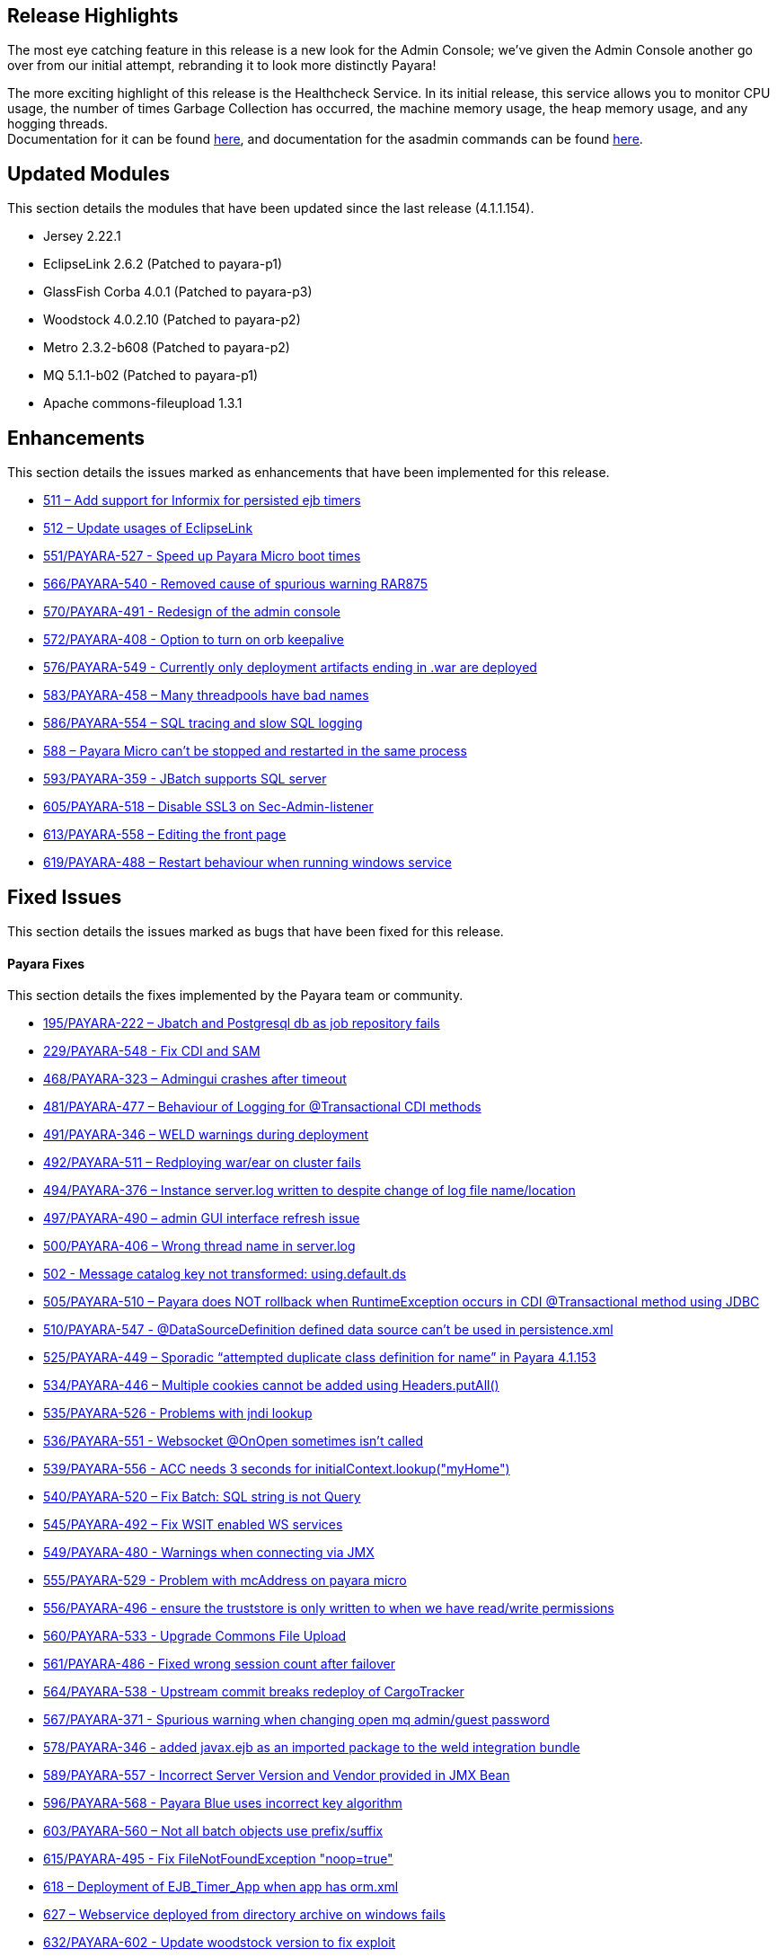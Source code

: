 [[release-highlights]]
Release Highlights
------------------

The most eye catching feature in this release is a new look for the Admin Console; we’ve given the Admin Console another go over from our initial attempt, rebranding it to look more distinctly Payara!

The more exciting highlight of this release is the Healthcheck Service. In its initial release, this service allows you to monitor CPU usage, the number of times Garbage Collection has occurred, the machine memory usage, the heap memory usage, and any hogging threads. +
Documentation for it can be found link:Health-Check-Services-Configuration-(Payara-4.1.1.161)[here], and documentation for the asadmin commands can be found link:Health-Check-Services-Admin-Commands-(Payara-4.1.1.161)[here].

[[updated-modules]]
Updated Modules
---------------

This section details the modules that have been updated since the last release (4.1.1.154).

* Jersey 2.22.1 +
* EclipseLink 2.6.2 (Patched to payara-p1) +
* GlassFish Corba 4.0.1 (Patched to payara-p3) +
* Woodstock 4.0.2.10 (Patched to payara-p2) +
* Metro 2.3.2-b608 (Patched to payara-p2) +
* MQ 5.1.1-b02 (Patched to payara-p1) +
* Apache commons-fileupload 1.3.1

[[enhancements]]
Enhancements
------------

This section details the issues marked as enhancements that have been implemented for this release.

* https://github.com/payara/Payara/issues/511[511 – Add support for Informix for persisted ejb timers] +
* https://github.com/payara/Payara/issues/512[512 – Update usages of EclipseLink] +
* https://github.com/payara/Payara/pull/551[551/PAYARA-527 - Speed up Payara Micro boot times] +
* https://github.com/payara/Payara/pull/566[566/PAYARA-540 - Removed cause of spurious warning RAR875] +
* https://github.com/payara/Payara/pull/570[570/PAYARA-491 - Redesign of the admin console] +
* https://github.com/payara/Payara/issues/572[572/PAYARA-408 - Option to turn on orb keepalive] +
* https://github.com/payara/Payara/pull/577[576/PAYARA-549 - Currently only deployment artifacts ending in .war are deployed] +
* https://github.com/payara/Payara/pull/583[583/PAYARA-458 – Many threadpools have bad names] +
* https://github.com/payara/Payara/pull/586[586/PAYARA-554 – SQL tracing and slow SQL logging] +
* https://github.com/payara/Payara/issues/588[588 – Payara Micro can’t be stopped and restarted in the same process] +
* https://github.com/payara/Payara/pull/594[593/PAYARA-359 - JBatch supports SQL server] +
* https://github.com/payara/Payara/pull/605[605/PAYARA-518 – Disable SSL3 on Sec-Admin-listener] +
* https://github.com/payara/Payara/pull/613[613/PAYARA-558 – Editing the front page] +
* https://github.com/payara/Payara/pull/619[619/PAYARA-488 – Restart behaviour when running windows service]

[[fixed-issues]]
Fixed Issues
------------

This section details the issues marked as bugs that have been fixed for this release.

[[payara-fixes]]
Payara Fixes
^^^^^^^^^^^^

This section details the fixes implemented by the Payara team or community.

* https://github.com/payara/Payara/issues/195[195/PAYARA-222 – Jbatch and Postgresql db as job repository fails] +
* https://github.com/payara/Payara/pull/581[229/PAYARA-548 - Fix CDI and SAM] +
* https://github.com/payara/Payara/issues/468[468/PAYARA-323 – Admingui crashes after timeout] +
* https://github.com/payara/Payara/issues/481[481/PAYARA-477 – Behaviour of Logging for @Transactional CDI methods] +
* https://github.com/payara/Payara/pull/491[491/PAYARA-346 – WELD warnings during deployment] +
* https://github.com/payara/Payara/issues/492[492/PAYARA-511 – Redploying war/ear on cluster fails] +
* https://github.com/payara/Payara/issues/494[494/PAYARA-376 – Instance server.log written to despite change of log file name/location] +
* https://github.com/payara/Payara/issues/497[497/PAYARA-490 – admin GUI interface refresh issue] +
* https://github.com/payara/Payara/issues/500[500/PAYARA-406 – Wrong thread name in server.log] +
* https://github.com/payara/Payara/issues/502[502 - Message catalog key not transformed: using.default.ds] +
* https://github.com/payara/Payara/issues/505[505/PAYARA-510 – Payara does NOT rollback when RuntimeException occurs in CDI @Transactional method using JDBC] +
* https://github.com/payara/Payara/issues/510[510/PAYARA-547 - @DataSourceDefinition defined data source can't be used in persistence.xml] +
* https://github.com/payara/Payara/issues/525[525/PAYARA-449 – Sporadic “attempted duplicate class definition for name” in Payara 4.1.153] +
* https://github.com/payara/Payara/pull/534[534/PAYARA-446 – Multiple cookies cannot be added using Headers.putAll()] +
* https://github.com/payara/Payara/issues/535[535/PAYARA-526 - Problems with jndi lookup] +
* https://github.com/payara/Payara/issues/536[536/PAYARA-551 - Websocket @OnOpen sometimes isn't called] +
* https://github.com/payara/Payara/issues/539[539/PAYARA-556 - ACC needs 3 seconds for initialContext.lookup("myHome")] +
* https://github.com/payara/Payara/issues/540[540/PAYARA-520 – Fix Batch: SQL string is not Query] +
* https://github.com/payara/Payara/pull/545[545/PAYARA-492 – Fix WSIT enabled WS services] +
* https://github.com/payara/Payara/issues/549[549/PAYARA-480 - Warnings when connecting via JMX] +
* https://github.com/payara/Payara/issues/555[555/PAYARA-529 - Problem with mcAddress on payara micro] +
* https://github.com/payara/Payara/pull/556[556/PAYARA-496 - ensure the truststore is only written to when we have read/write permissions] +
* https://github.com/payara/Payara/pull/560[560/PAYARA-533 - Upgrade Commons File Upload] +
* https://github.com/payara/Payara/pull/561[561/PAYARA-486 - Fixed wrong session count after failover] +
* https://github.com/payara/Payara/issues/564[564/PAYARA-538 - Upstream commit breaks redeploy of CargoTracker] +
* https://github.com/payara/Payara/issues/567[567/PAYARA-371 - Spurious warning when changing open mq admin/guest password] +
* https://github.com/payara/Payara/pull/578[578/PAYARA-346 - added javax.ejb as an imported package to the weld integration bundle] +
* https://github.com/payara/Payara/issues/589[589/PAYARA-557 - Incorrect Server Version and Vendor provided in JMX Bean] +
* https://github.com/payara/Payara/issues/596[596/PAYARA-568 - Payara Blue uses incorrect key algorithm] +
* https://github.com/payara/Payara/issues/603[603/PAYARA-560 – Not all batch objects use prefix/suffix] +
* https://github.com/payara/Payara/pull/615[615/PAYARA-495 - Fix FileNotFoundException "noop=true"] +
* https://github.com/payara/Payara/issues/618[618 – Deployment of EJB_Timer_App when app has orm.xml] +
* https://github.com/payara/Payara/issues/627[627 – Webservice deployed from directory archive on windows fails] +
* https://github.com/payara/Payara/pull/632[632/PAYARA-602 - Update woodstock version to fix exploit]

[[known-issues]]
Known Issues
------------

Known issues can be seen on our GitHub issues page here: https://github.com/payara/Payara/issues

